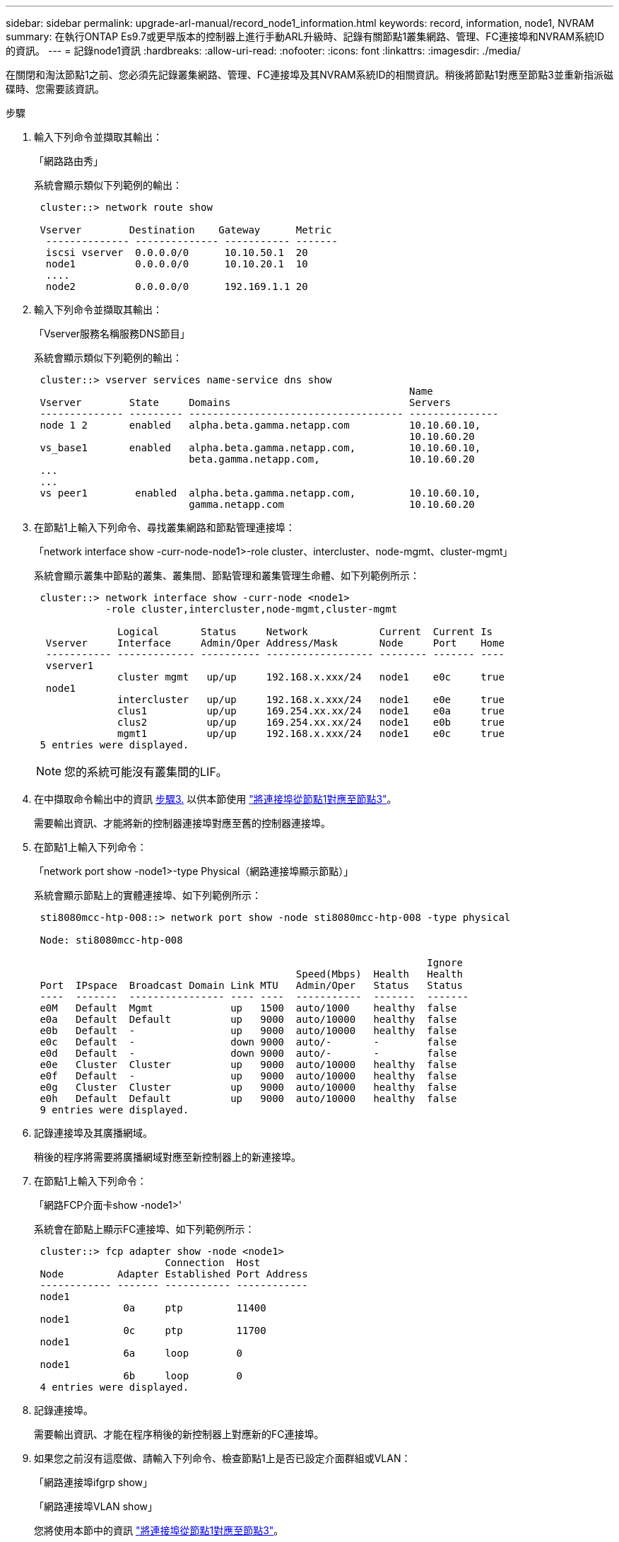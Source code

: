 ---
sidebar: sidebar 
permalink: upgrade-arl-manual/record_node1_information.html 
keywords: record, information, node1, NVRAM 
summary: 在執行ONTAP Es9.7或更早版本的控制器上進行手動ARL升級時、記錄有關節點1叢集網路、管理、FC連接埠和NVRAM系統ID的資訊。 
---
= 記錄node1資訊
:hardbreaks:
:allow-uri-read: 
:nofooter: 
:icons: font
:linkattrs: 
:imagesdir: ./media/


[role="lead"]
在關閉和淘汰節點1之前、您必須先記錄叢集網路、管理、FC連接埠及其NVRAM系統ID的相關資訊。稍後將節點1對應至節點3並重新指派磁碟時、您需要該資訊。

.步驟
. [[step1]]輸入下列命令並擷取其輸出：
+
「網路路由秀」

+
系統會顯示類似下列範例的輸出：

+
[listing]
----
 cluster::> network route show

 Vserver        Destination    Gateway      Metric
  -------------- -------------- ----------- -------
  iscsi vserver  0.0.0.0/0      10.10.50.1  20
  node1          0.0.0.0/0      10.10.20.1  10
  ....
  node2          0.0.0.0/0      192.169.1.1 20
----
. 輸入下列命令並擷取其輸出：
+
「Vserver服務名稱服務DNS節目」

+
系統會顯示類似下列範例的輸出：

+
[listing]
----
 cluster::> vserver services name-service dns show
                                                               Name
 Vserver        State     Domains                              Servers
 -------------- --------- ------------------------------------ ---------------
 node 1 2       enabled   alpha.beta.gamma.netapp.com          10.10.60.10,
                                                               10.10.60.20
 vs_base1       enabled   alpha.beta.gamma.netapp.com,         10.10.60.10,
                          beta.gamma.netapp.com,               10.10.60.20
 ...
 ...
 vs peer1        enabled  alpha.beta.gamma.netapp.com,         10.10.60.10,
                          gamma.netapp.com                     10.10.60.20
----
. [[man_recipal_node1_step3]]在節點1上輸入下列命令、尋找叢集網路和節點管理連接埠：
+
「network interface show -curr-node-node1>-role cluster、intercluster、node-mgmt、cluster-mgmt」

+
系統會顯示叢集中節點的叢集、叢集間、節點管理和叢集管理生命體、如下列範例所示：

+
[listing]
----
 cluster::> network interface show -curr-node <node1>
            -role cluster,intercluster,node-mgmt,cluster-mgmt

              Logical       Status     Network            Current  Current Is
  Vserver     Interface     Admin/Oper Address/Mask       Node     Port    Home
  ----------- ------------- ---------- ------------------ -------- ------- ----
  vserver1
              cluster mgmt   up/up     192.168.x.xxx/24   node1    e0c     true
  node1
              intercluster   up/up     192.168.x.xxx/24   node1    e0e     true
              clus1          up/up     169.254.xx.xx/24   node1    e0a     true
              clus2          up/up     169.254.xx.xx/24   node1    e0b     true
              mgmt1          up/up     192.168.x.xxx/24   node1    e0c     true
 5 entries were displayed.
----
+

NOTE: 您的系統可能沒有叢集間的LIF。

. 在中擷取命令輸出中的資訊 <<man_record_node1_step3,步驟3.>> 以供本節使用 link:map_ports_node1_node3.html["將連接埠從節點1對應至節點3"]。
+
需要輸出資訊、才能將新的控制器連接埠對應至舊的控制器連接埠。

. 在節點1上輸入下列命令：
+
「network port show -node1>-type Physical（網路連接埠顯示節點）」

+
系統會顯示節點上的實體連接埠、如下列範例所示：

+
[listing]
----
 sti8080mcc-htp-008::> network port show -node sti8080mcc-htp-008 -type physical

 Node: sti8080mcc-htp-008

                                                                  Ignore
                                            Speed(Mbps)  Health   Health
 Port  IPspace  Broadcast Domain Link MTU   Admin/Oper   Status   Status
 ----  -------  ---------------- ---- ----  -----------  -------  -------
 e0M   Default  Mgmt             up   1500  auto/1000    healthy  false
 e0a   Default  Default          up   9000  auto/10000   healthy  false
 e0b   Default  -                up   9000  auto/10000   healthy  false
 e0c   Default  -                down 9000  auto/-       -        false
 e0d   Default  -                down 9000  auto/-       -        false
 e0e   Cluster  Cluster          up   9000  auto/10000   healthy  false
 e0f   Default  -                up   9000  auto/10000   healthy  false
 e0g   Cluster  Cluster          up   9000  auto/10000   healthy  false
 e0h   Default  Default          up   9000  auto/10000   healthy  false
 9 entries were displayed.
----
. 記錄連接埠及其廣播網域。
+
稍後的程序將需要將廣播網域對應至新控制器上的新連接埠。

. 在節點1上輸入下列命令：
+
「網路FCP介面卡show -node1>'

+
系統會在節點上顯示FC連接埠、如下列範例所示：

+
[listing]
----
 cluster::> fcp adapter show -node <node1>
                      Connection  Host
 Node         Adapter Established Port Address
 ------------ ------- ----------- ------------
 node1
               0a     ptp         11400
 node1
               0c     ptp         11700
 node1
               6a     loop        0
 node1
               6b     loop        0
 4 entries were displayed.
----
. 記錄連接埠。
+
需要輸出資訊、才能在程序稍後的新控制器上對應新的FC連接埠。

. 如果您之前沒有這麼做、請輸入下列命令、檢查節點1上是否已設定介面群組或VLAN：
+
「網路連接埠ifgrp show」

+
「網路連接埠VLAN show」

+
您將使用本節中的資訊 link:map_ports_node1_node3.html["將連接埠從節點1對應至節點3"]。

. 請採取下列其中一項行動：
+
[cols="60,40"]
|===
| 如果您... | 然後... 


| 已在一節中記錄NVRAM系統ID編號 link:prepare_nodes_for_upgrade.html["準備節點以進行升級"]。 | 請繼續下一節： link:retire_node1.html["淘汰節點1"]。 


| 未在一節中記錄NVRAM系統ID編號 link:prepare_nodes_for_upgrade.html["準備節點以進行升級"] | 完成 <<man_record_node1_step11,步驟11.>> 和 <<man_record_node1_step12,步驟12.>> 然後繼續 link:retire_node1.html["淘汰節點1"]。 
|===
. [[man_recipal_node1_step11]]在任一控制器上輸入下列命令：
+
「ystem nodeshow -instance -node1>'」（系統節點顯示-instance -node1>'）

+
系統會顯示節點1的相關資訊、如下列範例所示：

+
[listing]
----
 cluster::> system node show -instance -node <node1>
                              Node: node1
                             Owner:
                          Location: GDl
                             Model: FAS6240
                     Serial Number: 700000484678
                         Asset Tag: -
                            Uptime: 20 days 00:07
                   NVRAM System ID: 1873757983
                         System ID: 1873757983
                            Vendor: NetApp
                            Health: true
                       Eligibility: true
----
. [[man_recipal_node1_step12]請在一節中記錄要使用的NVRAM系統ID編號 link:install_boot_node3.html["安裝及開機節點3"]。

